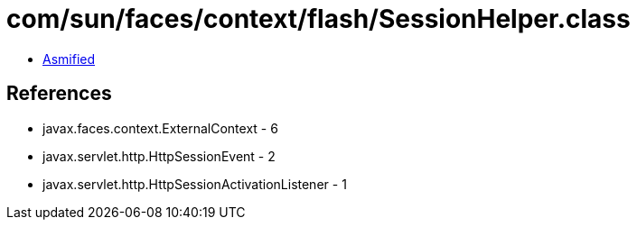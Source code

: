 = com/sun/faces/context/flash/SessionHelper.class

 - link:SessionHelper-asmified.java[Asmified]

== References

 - javax.faces.context.ExternalContext - 6
 - javax.servlet.http.HttpSessionEvent - 2
 - javax.servlet.http.HttpSessionActivationListener - 1
